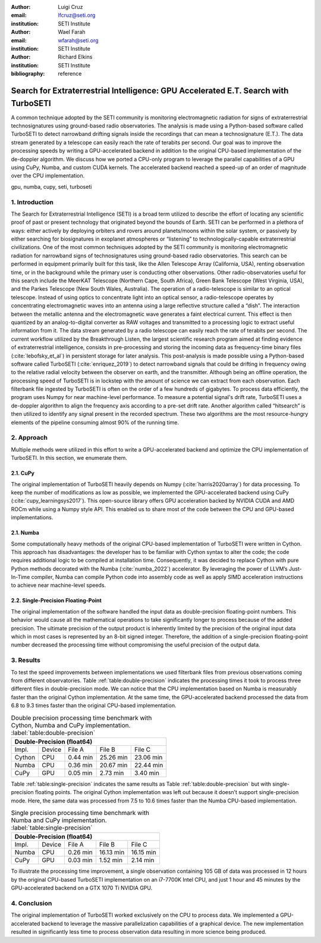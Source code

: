 :author: Luigi Cruz
:email: lfcruz@seti.org
:institution: SETI Institute

:author: Wael Farah
:email: wfarah@seti.org 
:institution: SETI Institute

:author: Richard Elkins
:institution: SETI Institute

:bibliography: reference

------------------------------------------------------------------------------------
Search for Extraterrestrial Intelligence: GPU Accelerated E.T. Search with TurboSETI
------------------------------------------------------------------------------------

.. class:: abstract

A common technique adopted by the SETI community is monitoring electromagnetic radiation for signs of extraterrestrial technosignatures using ground-based radio observatories. 
The analysis is made using a Python-based software called TurboSETI to detect narrowband drifting signals inside the recordings that can mean a technosignature (E.T.).
The data stream generated by a telescope can easily reach the rate of terabits per second. 
Our goal was to improve the processing speeds by writing a GPU-accelerated backend in addition to the original CPU-based implementation of the de-doppler algorithm.
We discuss how we ported a CPU-only program to leverage the parallel capabilities of a GPU using CuPy, Numba, and custom CUDA kernels. 
The accelerated backend reached a speed-up of an order of magnitude over the CPU implementation.

.. class:: keywords

gpu, numba, cupy, seti, turboseti

1. Introduction
----------------

The Search for Extraterrestrial Intelligence (SETI) is a broad term utilized to describe the effort of locating any scientific proof of past or present technology that originated beyond the bounds of Earth. 
SETI can be performed in a plethora of ways: either actively by deploying orbiters and rovers around planets/moons within the solar system, or passively by either searching for biosignatures in exoplanet atmospheres or “listening” to technologically-capable extraterrestrial civilizations.
One of the most common techniques adopted by the SETI community is monitoring electromagnetic radiation for narrowband signs of technosignatures using ground-based radio observatories.
This search can be performed in equipment primarily built for this task, like the Allen Telescope Array (California, USA), renting observation time, or in the background while the primary user is conducting other observations. 
Other radio-observatories useful for this search include the MeerKAT Telescope (Northern Cape, South Africa), Green Bank Telescope (West Virginia, USA), and the Parkes Telescope (New South Wales, Australia).
The operation of a radio-telescope is similar to an optical telescope.
Instead of using optics to concentrate light into an optical sensor, a radio-telescope operates by concentrating electromagnetic waves into an antenna using a large reflective structure called a “dish”.
The interaction between the metallic antenna and the electromagnetic wave generates a faint electrical current.
This effect is then quantized by an analog-to-digital converter as RAW voltages and transmitted to a processing logic to extract useful information from it.
The data stream generated by a radio telescope can easily reach the rate of terabits per second.
The current workflow utilized by the Breakthrough Listen, the largest scientific research program aimed at finding evidence of extraterrestrial intelligence, consists in pre-processing and storing the incoming data as frequency-time binary files (:cite:`lebofsky_et_al`) in persistent storage for later analysis. 
This post-analysis is made possible using a Python-based software called TurboSETI (:cite:`enriquez_2019`) to detect narrowband signals that could be drifting in frequency owing to the relative radial velocity between the observer on earth, and the transmitter.
Although being an offline operation, the processing speed of TurboSETI is in lockstep with the amount of science we can extract from each observation. Each filterbank file ingested by TurboSETI is often on the order of a few hundreds of gigabytes. To process data efficiently, the program uses Numpy for near machine-level performance. 
To measure a potential signal's drift rate, TurboSETI uses a de-doppler algorithm to align the frequency axis according to a pre-set drift rate. Another algorithm called “hitsearch” is then utilized to identify any signal present in the recorded spectrum. 
These two algorithms are the most resource-hungry elements of the pipeline consuming almost 90% of the running time.

2. Approach
-----------

Multiple methods were utilized in this effort to write a GPU-accelerated backend and optimize the CPU implementation of TurboSETI. In this section, we enumerate them.

2.1. CuPy
+++++++++

The original implementation of TurboSETI heavily depends on Numpy (:cite:`harris2020array`) for data processing. 
To keep the number of modifications as low as possible, we implemented the GPU-accelerated backend using CuPy (:cite:`cupy_learningsys2017`). 
This open-source library offers GPU acceleration backed by NVIDIA CUDA and AMD ROCm while using a Numpy style API. 
This enabled us to share most of the code between the CPU and GPU-based implementations.

2.1. Numba
++++++++++

Some computationally heavy methods of the original CPU-based implementation of TurboSETI were written in Cython.
This approach has disadvantages: the developer has to be familiar with Cython syntax to alter the code; the code requires additional logic to be compiled at installation time. 
Consequently, it was decided to replace Cython with pure Python methods decorated with the Numba (:cite:`numba_2022`) accelerator. 
By leveraging the power of LLVM’s Just-In-Time compiler, Numba can compile Python code into assembly code as well as apply SIMD acceleration instructions to achieve near machine-level speeds.

2.2. Single-Precision Floating-Point
++++++++++++++++++++++++++++++++++++

The original implementation of the software handled the input data as double-precision floating-point numbers. This behavior would cause all the mathematical operations to take significantly longer to process because of the added precision. The ultimate precision of the output product is inherently limited by the precision of the original input data which in most cases is represented by an 8-bit signed integer. Therefore, the addition of a single-precision floating-point number decreased the processing time without compromising the useful precision of the output data.

3. Results
----------

To test the speed improvements between implementations we used filterbank files from previous observations coming from different observatories. 
Table :ref:`table:double-precision` indicates the processing times it took to process three different files in double-precision mode. 
We can notice that the CPU implementation based on Numba is measurably faster than the original Cython implementation. 
At the same time, the GPU-accelerated backend processed the data from 6.8 to 9.3 times faster than the original CPU-based implementation.

.. table:: Double precision processing time benchmark with Cython, Numba and CuPy implementation.
    :label:`table:double-precision`

    +------------------------------------------------------------+
    | Double-Precision (float64)                                 |
    +=========+========+==========+==============+===============+
    | Impl.   | Device |  File A  |    File B    |    File C     |
    +---------+--------+----------+--------------+---------------+
    | Cython  | CPU    | 0.44 min | 25.26 min    | 23.06 min     |
    +---------+--------+----------+--------------+---------------+
    | Numba   | CPU    | 0.36 min | 20.67 min    | 22.44 min     |
    +---------+--------+----------+--------------+---------------+
    | CuPy    | GPU    | 0.05 min | 2.73 min     | 3.40 min      |
    +---------+--------+----------+--------------+---------------+

Table :ref:`table:single-precision` indicates the same results as Table :ref:`table:double-precision` but with single-precision floating points. 
The original Cython implementation was left out because it doesn’t support single-precision mode. 
Here, the same data was processed from 7.5 to 10.6 times faster than the Numba CPU-based implementation.

.. table:: Single precision processing time benchmark with Numba and CuPy implementation.
    :label:`table:single-precision`

    +-----------------------------------------------------------+
    | Double-Precision (float64)                                |
    +=========+========+===========+=============+==============+
    | Impl.   | Device |   File A  |   File B    |   File C     |
    +---------+--------+-----------+-------------+--------------+
    | Numba   | CPU    | 0.26 min  | 16.13 min   | 16.15 min    |
    +---------+--------+-----------+-------------+--------------+
    | CuPy    | GPU    | 0.03 min  | 1.52 min    | 2.14 min     |
    +---------+--------+-----------+-------------+--------------+

To illustrate the processing time improvement, a single observation containing 105 GB of data was processed in 12 hours by the original CPU-based TurboSETI implementation on an i7-7700K Intel CPU, and just 1 hour and 45 minutes by the GPU-accelerated backend on a GTX 1070 Ti NVIDIA GPU.

4. Conclusion
-------------

The original implementation of TurboSETI worked exclusively on the CPU to process data. 
We implemented a GPU-accelerated backend to leverage the massive parallelization capabilities of a graphical device. 
The new implementation resulted in significantly less time to process observation data resulting in more science being produced.